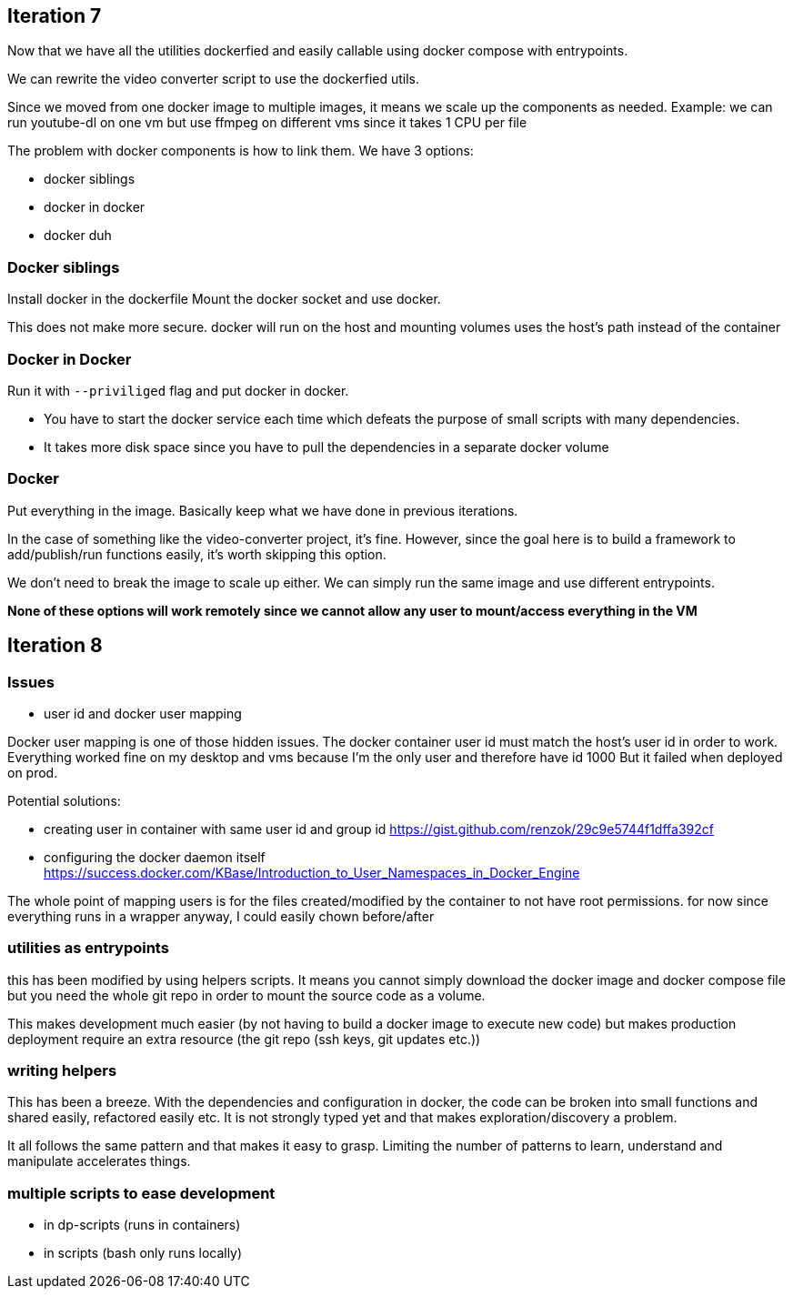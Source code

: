 
## Iteration 7

Now that we have all the utilities dockerfied and easily callable using docker compose with entrypoints. 

We can rewrite the video converter script to use the dockerfied utils. 

Since we moved from one docker image to multiple images, it means we scale up the components as needed.
Example: we can run youtube-dl on one vm but use ffmpeg on different vms since it takes 1 CPU per file


The problem with docker components is how to link them. We have 3 options:

- docker siblings
- docker in docker
- docker duh


### Docker siblings 

Install docker in the dockerfile
Mount the docker socket and use docker. 

This does not make more secure. docker will run on the host and mounting volumes uses the host's path instead of the container


### Docker in Docker

Run it with `--priviliged` flag and put docker in docker. 

- You have to start the docker service each time which defeats the purpose of small scripts with many dependencies.
- It takes more disk space since you have to pull the dependencies in a separate docker volume

### Docker 

Put everything in the image. Basically keep what we have done in previous iterations. 

In the case of something like the video-converter project, it's fine. However, since the goal here is to build a framework to add/publish/run functions easily, it's worth skipping this option.

We don't need to break the image to scale up either. We can simply run the same image and use different entrypoints. 



*None of these options will work remotely since we cannot allow any user to mount/access everything in the VM*


## Iteration 8


### Issues

- user id and docker user mapping

Docker user mapping is one of those hidden issues. The docker container user id must match the host's user id in order to work. 
Everything worked fine on my desktop and vms because I'm the only user and therefore have id 1000
But it failed when deployed on prod. 

Potential solutions:

- creating user in container with same user id and group id https://gist.github.com/renzok/29c9e5744f1dffa392cf
- configuring the docker daemon itself https://success.docker.com/KBase/Introduction_to_User_Namespaces_in_Docker_Engine


The whole point of mapping users is for the files created/modified by the container to not have root permissions.
for now since everything runs in a wrapper anyway, I could easily chown before/after


### utilities as entrypoints

this has been modified by using helpers scripts. 
It means you cannot simply download the docker image and docker compose file but you need the whole git repo in order to mount the source code as a volume.

This makes development much easier (by not having to build a docker image to execute new code) but makes production deployment require an extra resource (the git repo (ssh keys, git updates etc.))




### writing helpers

This has been a breeze. With the dependencies and configuration in docker, the code can be broken into small functions and shared easily, refactored easily etc.
It is not strongly typed yet and that makes exploration/discovery a problem.

It all follows the same pattern and that makes it easy to grasp. Limiting the number of patterns to learn, understand and manipulate accelerates things.


### multiple scripts to ease development

- in dp-scripts (runs in containers)
- in scripts (bash only runs locally)



